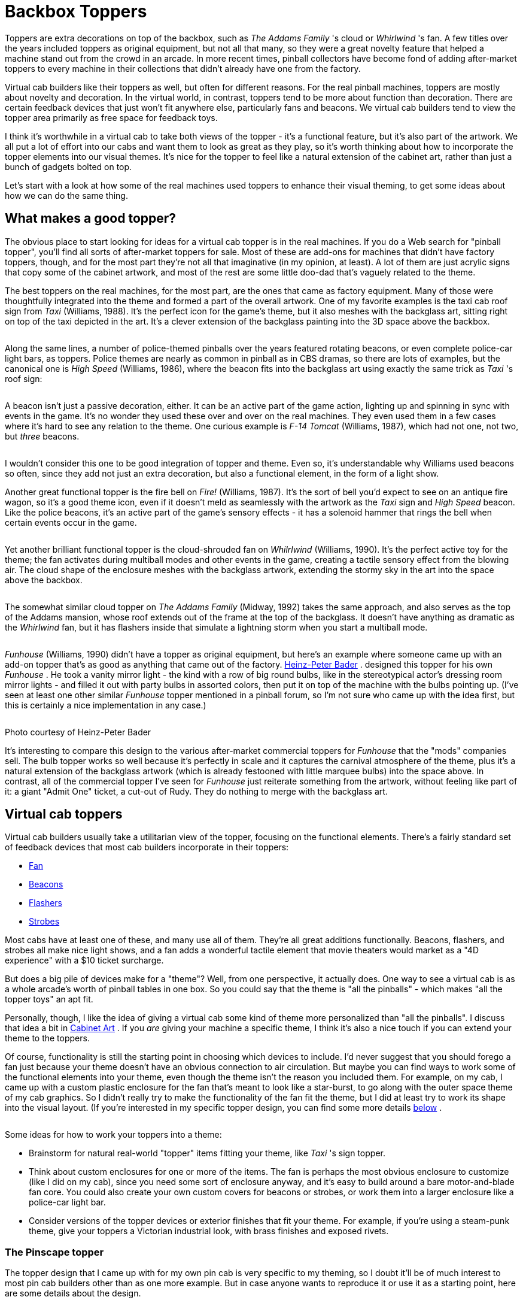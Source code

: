 = Backbox Toppers

Toppers are extra decorations on top of the backbox, such as _The Addams Family_ 's cloud or _Whirlwind_ 's fan. A few titles over the years included toppers as original equipment, but not all that many, so they were a great novelty feature that helped a machine stand out from the crowd in an arcade. In more recent times, pinball collectors have become fond of adding after-market toppers to every machine in their collections that didn't already have one from the factory.

Virtual cab builders like their toppers as well, but often for different reasons. For the real pinball machines, toppers are mostly about novelty and decoration. In the virtual world, in contrast, toppers tend to be more about function than decoration. There are certain feedback devices that just won't fit anywhere else, particularly fans and beacons. We virtual cab builders tend to view the topper area primarily as free space for feedback toys.

I think it's worthwhile in a virtual cab to take both views of the topper - it's a functional feature, but it's also part of the artwork. We all put a lot of effort into our cabs and want them to look as great as they play, so it's worth thinking about how to incorporate the topper elements into our visual themes. It's nice for the topper to feel like a natural extension of the cabinet art, rather than just a bunch of gadgets bolted on top.

Let's start with a look at how some of the real machines used toppers to enhance their visual theming, to get some ideas about how we can do the same thing.

== What makes a good topper?

The obvious place to start looking for ideas for a virtual cab topper is in the real machines. If you do a Web search for "pinball topper", you'll find all sorts of after-market toppers for sale. Most of these are add-ons for machines that didn't have factory toppers, though, and for the most part they're not all that imaginative (in my opinion, at least). A lot of them are just acrylic signs that copy some of the cabinet artwork, and most of the rest are some little doo-dad that's vaguely related to the theme.

The best toppers on the real machines, for the most part, are the ones that came as factory equipment. Many of those were thoughtfully integrated into the theme and formed a part of the overall artwork. One of my favorite examples is the taxi cab roof sign from _Taxi_ (Williams, 1988). It's the perfect icon for the game's theme, but it also meshes with the backglass art, sitting right on top of the taxi depicted in the art. It's a clever extension of the backglass painting into the 3D space above the backbox.

image::images/topper-taxi.png[""]

Along the same lines, a number of police-themed pinballs over the years featured rotating beacons, or even complete police-car light bars, as toppers. Police themes are nearly as common in pinball as in CBS dramas, so there are lots of examples, but the canonical one is _High Speed_ (Williams, 1986), where the beacon fits into the backglass art using exactly the same trick as _Taxi_ 's roof sign:

image::images/topper-high-speed.png[""]

A beacon isn't just a passive decoration, either. It can be an active part of the game action, lighting up and spinning in sync with events in the game. It's no wonder they used these over and over on the real machines. They even used them in a few cases where it's hard to see any relation to the theme. One curious example is _F-14 Tomcat_ (Williams, 1987), which had not one, not two, but _three_ beacons.

image::images/topper-f14.png[""]

I wouldn't consider this one to be good integration of topper and theme. Even so, it's understandable why Williams used beacons so often, since they add not just an extra decoration, but also a functional element, in the form of a light show.

Another great functional topper is the fire bell on _Fire!_ (Williams, 1987). It's the sort of bell you'd expect to see on an antique fire wagon, so it's a good theme icon, even if it doesn't meld as seamlessly with the artwork as the _Taxi_ sign and _High Speed_ beacon. Like the police beacons, it's an active part of the game's sensory effects - it has a solenoid hammer that rings the bell when certain events occur in the game.

image::images/topper-fire.png[""]

Yet another brilliant functional topper is the cloud-shrouded fan on _Whilrlwind_ (Williams, 1990). It's the perfect active toy for the theme; the fan activates during multiball modes and other events in the game, creating a tactile sensory effect from the blowing air. The cloud shape of the enclosure meshes with the backglass artwork, extending the stormy sky in the art into the space above the backbox.

image::images/topper-whirlwind.png[""]

The somewhat similar cloud topper on _The Addams Family_ (Midway, 1992) takes the same approach, and also serves as the top of the Addams mansion, whose roof extends out of the frame at the top of the backglass. It doesn't have anything as dramatic as the _Whirlwind_ fan, but it has flashers inside that simulate a lightning storm when you start a multiball mode.

image::images/topper-taf.png[""]

_Funhouse_ (Williams, 1990) didn't have a topper as original equipment, but here's an example where someone came up with an add-on topper that's as good as anything that came out of the factory. link:https://hpb.at/pinball/funhouse.htm[Heinz-Peter Bader] . designed this topper for his own _Funhouse_ . He took a vanity mirror light - the kind with a row of big round bulbs, like in the stereotypical actor's dressing room mirror lights - and filled it out with party bulbs in assorted colors, then put it on top of the machine with the bulbs pointing up. (I've seen at least one other similar _Funhouse_ topper mentioned in a pinball forum, so I'm not sure who came up with the idea first, but this is certainly a nice implementation in any case.)

image::images/topper-funhouse.png[""]

Photo courtesy of Heinz-Peter Bader

It's interesting to compare this design to the various after-market commercial toppers for _Funhouse_ that the "mods" companies sell. The bulb topper works so well because it's perfectly in scale and it captures the carnival atmosphere of the theme, plus it's a natural extension of the backglass artwork (which is already festooned with little marquee bulbs) into the space above. In contrast, all of the commercial topper I've seen for _Funhouse_ just reiterate something from the artwork, without feeling like part of it: a giant "Admit One" ticket, a cut-out of Rudy. They do nothing to merge with the backglass art.

== Virtual cab toppers

Virtual cab builders usually take a utilitarian view of the topper, focusing on the functional elements. There's a fairly standard set of feedback devices that most cab builders incorporate in their toppers:

*  xref:blowers.adoc[Fan]
*  xref:beacons.adoc[Beacons]
*  xref:flashers.adoc#flashersAndStrobes[Flashers]
*  xref:flashers.adoc#strobes[Strobes]

Most cabs have at least one of these, and many use all of them. They're all great additions functionally. Beacons, flashers, and strobes all make nice light shows, and a fan adds a wonderful tactile element that movie theaters would market as a "4D experience" with a $10 ticket surcharge.

But does a big pile of devices make for a "theme"? Well, from one perspective, it actually does. One way to see a virtual cab is as a whole arcade's worth of pinball tables in one box. So you could say that the theme is "all the pinballs" - which makes "all the topper toys" an apt fit.

Personally, though, I like the idea of giving a virtual cab some kind of theme more personalized than "all the pinballs". I discuss that idea a bit in xref:cabArt.adoc#cabinetArt[Cabinet Art] . If you _are_ giving your machine a specific theme, I think it's also a nice touch if you can extend your theme to the toppers.

Of course, functionality is still the starting point in choosing which devices to include. I'd never suggest that you should forego a fan just because your theme doesn't have an obvious connection to air circulation. But maybe you can find ways to work some of the functional elements into your theme, even though the theme isn't the reason you included them. For example, on my cab, I came up with a custom plastic enclosure for the fan that's meant to look like a star-burst, to go along with the outer space theme of my cab graphics. So I didn't really try to make the functionality of the fan fit the theme, but I did at least try to work its shape into the visual layout. (If you're interested in my specific topper design, you can find some more details xref:#pinscapeTopper[below] .

image::images/topper-pinscape-fan.png[""]

Some ideas for how to work your toppers into a theme:

* Brainstorm for natural real-world "topper" items fitting your theme, like _Taxi_ 's sign topper.
* Think about custom enclosures for one or more of the items. The fan is perhaps the most obvious enclosure to customize (like I did on my cab), since you need some sort of enclosure anyway, and it's easy to build around a bare motor-and-blade fan core. You could also create your own custom covers for beacons or strobes, or work them into a larger enclosure like a police-car light bar.
* Consider versions of the topper devices or exterior finishes that fit your theme. For example, if you're using a steam-punk theme, give your toppers a Victorian industrial look, with brass finishes and exposed rivets.

[#pinscapeTopper]
=== The Pinscape topper

The topper design that I came up with for my own pin cab is very specific to my theming, so I doubt it'll be of much interest to most pin cab builders other than as one more example. But in case anyone wants to reproduce it or use it as a starting point, here are some details about the design.

image::images/PinscapeTopperDiagramTop.png[""]

image::images/PinscapeTopperDiagramFront.png[""]

Most of the topper is made from off-the-shelf parts:

* A row of five standard pinball flasher domes with high-power RGB LEDs inside is arrayed across the front edge. These are simply wired in parallel with the main flasher board at the back of the playfield, so they always light up at the same time and in the same colors as the main flashers. See xref:flashers.adoc#flashersAndStrobes[Flashers and Strobes] for details on setting up a standard flasher panel.
* A pair of Peterson 771 dome-shaped rotating beacons, one in red and one in blue. See xref:beacons.adoc[Beacons] .
* A pair of "22 LED white strobes" that you can find on eBay. See xref:flashers.adoc#flashersAndStrobes[Flashers and Strobes] .

The centerpiece is a custom-built fan with a 3D-printed plastic enclosure.

The fan is built with a generic 12V DC motor with a 1/4" shaft, mated to a press-on plastic blade. The blade is a part originally used in microwave ovens, Thorgren model number 6C2504C1, in black. This happens to be the same OEM part that Williams used for the topper fan in _Whirlwind_ , so I was delighted to be able to find the exact same part. But don't worry if you can't find that particular blade; eBay has lots of similar fan blades that look just about the same. Just look for a 6" fan blade with a shaft bore that's the same size as your motor's shaft. A good search term to try is *6" fan blade* .

To mount the fan motor, I rigged a simple bracket using sheet metal. I don't have any tricks to suggest here; the bracket I came up with isn't particularly clever or elegant. You just need something that you can attach to the motor body to hold it at the right height above the backbox roof.

For more on building a fan like this from parts, and for details on how to wire a fan to your output controller, see xref:blowers.adoc[Fans] .

The fan enclosure is designed to fit between the beacon domes, to create the impression that the enclosure and domes are connected. The area around the fan opening is meant to suggest a blazing sun, in a sort of cartoonish style.

image::images/BlazingSun.png[""]

You can download 3D plans for my fan enclosure in STL format here:

link:http://mjrnet.org/pinscape/downloads/PinscapeFanEnclosure.zip[mjrnet.org/pinscape/downloads/PinscapeFanEnclosure.zip]

Note that the ZIP file contains "front half" and "back half" models in addition to the full model. I created the half models to fit the limits of the specific manufacturing process I used, so these probably won't be useful unless you happen to use a printer with very similar constraints, but I included them just in case.

There's one more detail worth mentioning: the fan enclosure is decked out with lighting. (If you want to see it in action, I made a short video: link:https://www.youtube.com/watch?v=wJ1czPnjvDQ.html[www.youtube.com/watch?v=wJ1czPnjvDQ] .)

The fan enclosure has two types of lighting. The first is one of those common 5050 RGB LED strips, installed around the perimeter of the front fan opening. This is the same type of LED strip normally used for xref:lightStrips.adoc[under-cab lighting] . If you look carefully at the fan enclosure model, you'll see a little lip on the inside of the opening, about 1 centimeter deep. That's the mounting surface for the LED strip. The strip is mounted on the inside of this lip, so that the LEDs face inwards towards the center of the opening. This creates a nice ambient light effect inside the fan. I wired the LED strip straight to my undercab lighting, so it shows the same colors as the undercab lights. That creates a nice effect with the output in DOF set to show the "undercab complex" effects, which changes the LED strip colors in response to game events. It makes the fan interior lighting fairly dynamic.

The second bit of lighting installed in the fan consists of nine high-power RGB LEDs, arranged around the perimeter of the opening, facing forward. Again, looking carefully at the STL model, you'll see a small circular hole in each of the "points" of the star-burst shape. These holes are the right size for typical 3W RGB LEDs, of the same type commonly used for RGB flashers, but in this case, _without_ the aluminum "star" base that's usually used for the flashers. You can find these LEDs on eBay by searching for "3W RGB LED" - they look like this:

image::images/Bare3WLed.png[""]

These are actually the same LEDs used in the "star base" type. The only difference is that they're sold as bare LEDs, not mounted to the aluminum heat sink base. The procedure for wiring them is the same as for wiring the flasher LEDs; see xref:flashers.adoc#flashersAndStrobes[Flashers and Strobes] for more on that.

The method I used to mount the LEDs in the fan enclosure is inelegant and a little tricky (it takes some manual dexterity and a bit of patience), but it worked well and has held up well over the several years since I built it. I started by soldering hookup wire to the LEDs, with just enough wire between adjacent LEDs to reach from one hole to the next. The LEDs are wired *in series* , meaning that the "+" side of one LED connects to the "-" side of the next LED, and so on down the chain. There are no resistors in this chain - just the wires and the LEDs. Once all of the wiring was soldered, I arranged all of the LEDs into the desired locations, poking out through the star-burst holes. This is the part that requires dexterity and patience.

And now for the part that's truly inelegant. To secure the LEDs in place, I stuffed some packing foam into the pockets behind the LEDs. I tried some other approaches, the best hope being 3M VHB tape (which is pretty amazing for many similar applications), but that didn't work; it's hard to get anything adhesive to stick to 3D-printed plastic, since the surface tends to be uneven and powdery. The packing foam turned out to work surprisingly well, and it has the nice feature that it's easy to remove if any of the LEDs ever needs to be replaced or if a solder joint ever breaks.

image::images/Fan-cover-LED-wiring-closeup.jpg[""]

image::images/Fan-cover-LED-wiring-closeup-2.jpg[""]

Controlling the 3W perimeter LEDs is almost a whole separate project. There are two main parts:

* The first is the power supply for the 3W LEDs. Wiring LEDs in series means that you need to supply them with a voltage that's higher than the *sum* of the V~F~ ("forward voltage") values for all of the LEDs. For 9 of the 3W RGB LEDs, this works out to about 33V. So I used a DC-to-DC step-up buck converter to convert power from a 12V supply to 33V. (You can find such step-up converters on eBay; they run about $10 for the size needed here.)
* The second part is something to control the LEDs. You could just wire them to your DOF output controller, and assign them to one of the existing DOF device types, such as the strobes or under-cab lights. I wanted something a little unusual, though, which required some more custom electronics. What I wanted was to coordinate the LEDs with both the strobes and the beacons: when the strobes fire, I want the LEDs to flash white, and when the beacons run, I want the LEDs to flash rapid red and blue patterns like a modern police cruiser. You might be able to produce something like this with DOF directly, but it seemed easier in this case to build a little microcontroller project instead. As usual with microcontrollers, GPIO pins provide the connections to the outside world: GPIO input pins connect to the DOF outputs for the strobes and beacons, so that the controller can monitor DOF activations on those devices, and GPIO output pins connect to the fan LEDs, via MOSFETs. I wrote a small custom program for the microcontroller that watches the input connections from DOF, and when it sees one of them activate, it generates the appropriate light show on the fan LEDs.

The ZIP file linked above (with the 3D design for the fan enclosure) contains a hand-drawn schematic for my controller circuitry, and the pass:[C++] control program for the Trinket. The program is designed to be compiled and downloaded into the Trinket with the Arduino IDE. I apologize for the rough appearance of the schematic; this is directly from my original working notes, and I haven't had a chance to clean it up into a proper presentation.

Reviewing this circuit plan with fresh eyes, I see a couple of changes I'd suggest, if you plan to deploy this in your own cab:

** Add a diode (1N4007 should work nicely) in series between each optocoupler cathode (pin 2 of the PC817) and the DOF output controller port, with the striped end of the diode on the DOF port side. This will avoid any danger of feeding back the beacon/strobe supply voltage into the optocoupler LED. (LEDs don't typically have very high reverse voltage tolerance on their own.)
** You _might_ need to add a capacitor, connected across the Trinket power supply pins, to filter electrical noise from the rest of the system. You'll know this is necessary if the Trinket randomly resets or behaves erratically; if it's stable, don't worry about this. If you see any glitchy behavior, try adding a 0.1uF capacitor with its leads connected to the Trinket's BAT and GND terminals. Position it as close to the Trinket as practical. If erratic behavior persists, try different size capacitors, even up to large sizes like 1000uF. Sometimes two capacitors in parallel work even better than one, such as a 0.1uF and a 100uF. (Larger capacitors, 100uF and above, are usually electrolytic, which have a "+" and "-" side, so be sure to connect the marked "-" lead to the GND terminal. Smaller "disk" capacitors aren't polarized. See xref:capacitors.adoc[Capacitors] for more if you're not sure.)

Note that my circuit design doesn't use conventional current-limiting resistors for the LEDs. Instead, it uses a feedback loop on the MOSFETs to throttle the current through the LEDs. I did it this way mostly because I was curious about how to create a current-limiter circuit like that. I don't think it's all that much better than the simpler approach with ordinary resistors, since ultimately it's just using the MOSFETs as variable resistors and burning off the extra power as heat, just as fixed resistors would. But it seems to work nicely, and it does have the slight advantage that you don't have to figure out the right resistor size for each channel; the feedback circuit amounts to a little analog computer that does the math for you each time you apply power.

